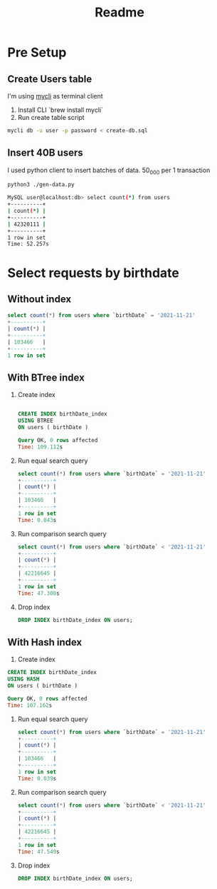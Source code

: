 #+TITLE: Readme

* Pre Setup
** Create Users table
I'm using [[https://www.mycli.net/][mycli]] as terminal client

1. Install CLI `brew install mycli`
2. Run create table script
#+begin_src bash
mycli db -u user -p password < create-db.sql
#+end_src
** Insert 40B users
I used python client to insert batches of data. 50_000 per 1 transaction

#+begin_src bash
python3 ./gen-data.py
#+end_src

#+begin_src bash
MySQL user@localhost:db> select count(*) from users
+----------+
| count(*) |
+----------+
| 42320111 |
+----------+
1 row in set
Time: 52.257s
#+end_src
* Select requests by birthdate
** Without index
#+begin_src sql
select count(*) from users where `birthDate` = '2021-11-21'
+----------+
| count(*) |
+----------+
| 103466   |
+----------+
1 row in set
#+end_src

** With BTree index
1. Create index
  #+begin_src sql

    CREATE INDEX birthDate_index
    USING BTREE
    ON users ( birthDate )

    Query OK, 0 rows affected
    Time: 109.112s
  #+end_src

2. Run equal search query
   #+begin_src sql
    select count(*) from users where `birthDate` = '2021-11-21'
    +----------+
    | count(*) |
    +----------+
    | 103466   |
    +----------+
    1 row in set
    Time: 0.043s

   #+end_src
3. Run comparison search query
   #+begin_src sql
    select count(*) from users where `birthDate` < '2021-11-21'
    +----------+
    | count(*) |
    +----------+
    | 42216645 |
    +----------+
    1 row in set
    Time: 47.308s
   #+end_src
4. Drop index
   #+begin_src sql
     DROP INDEX birthDate_index ON users;
   #+end_src
** With Hash index
1. Create index
#+begin_src sql
    CREATE INDEX birthDate_index
    USING HASH
    ON users ( birthDate )

    Query OK, 0 rows affected
    Time: 107.162s
#+end_src

1. Run equal search query
   #+begin_src sql
    select count(*) from users where `birthDate` = '2021-11-21'
    +----------+
    | count(*) |
    +----------+
    | 103466   |
    +----------+
    1 row in set
    Time: 0.039s
   #+end_src

2. Run comparison search query
    #+begin_src sql
        select count(*) from users where `birthDate` < '2021-11-21'
        +----------+
        | count(*) |
        +----------+
        | 42216645 |
        +----------+
        1 row in set
        Time: 47.549s
    #+end_src

3. Drop index
   #+begin_src sql
     DROP INDEX birthDate_index ON users;
   #+end_src
